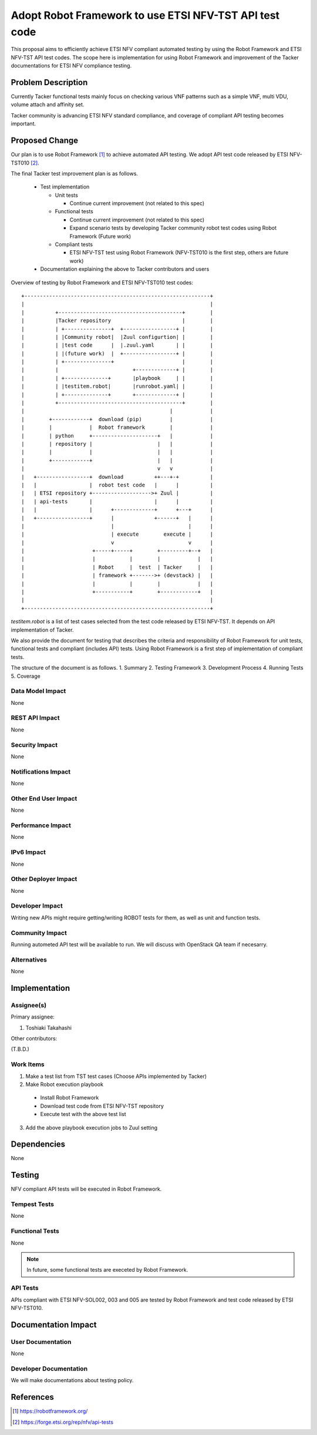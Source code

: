 =======================================================
Adopt Robot Framework to use ETSI NFV-TST API test code
=======================================================

This proposal aims to efficiently achieve ETSI NFV compliant automated testing
by using the Robot Framework and ETSI NFV-TST API test codes.
The scope here is implementation for using Robot Framework and improvement
of the Tacker documentations for ETSI NFV compliance testing.


Problem Description
===================

Currently Tacker functional tests mainly focus on checking various VNF
patterns such as a simple VNF, multi VDU, volume attach and affinity set.

Tacker community is advancing ETSI NFV standard compliance,
and coverage of compliant API testing becomes important.


Proposed Change
===============

Our plan is to use Robot Framework [#f1]_ to achieve automated API testing.
We adopt API test code released by ETSI NFV-TST010 [#f2]_.

The final Tacker test improvement plan is as follows.

  * Test implementation

    - Unit tests

      + Continue current improvement (not related to this spec)

    - Functional tests

      + Continue current improvement (not related to this spec)
      + Expand scenario tests by developing Tacker community robot test codes
        using Robot Framework (Future work)

    - Compliant tests

      + ETSI NFV-TST test using Robot Framework
        (NFV-TST010 is the first step, others are future work)

  * Documentation explaining the above to Tacker contributors and users

Overview of testing by Robot Framework and ETSI NFV-TST010 test codes:
::

    +------------------------------------------------------------+
    |                                                            |
    |          +----------------------------------------+        |
    |          |Tacker repository                       |        |
    |          | +---------------+  +-----------------+ |        |
    |          | |Community robot|  |Zuul configurtion| |        |
    |          | |test code      |  |.zuul.yaml       | |        |
    |          | |(future work)  |  +-----------------+ |        |
    |          | +---------------+                      |        |
    |          |                        +-------------+ |        |
    |          | +--------------+       |playbook     | |        |
    |          | |testitem.robot|       |runrobot.yaml| |        |
    |          | +--------------+       +-------------+ |        |
    |          +----------------------------------------+        |
    |                                               |            |
    |        +------------+  download (pip)         |            |
    |        |            |  Robot framework        |            |
    |        | python     +---------------------+   |            |
    |        | repository |                     |   |            |
    |        |            |                     |   |            |
    |        +------------+                     |   |            |
    |                                           v   v            |
    |   +-----------------+  download          ++---+-+          |
    |   |                 |  robot test code   |      |          |
    |   | ETSI repository +------------------->+ Zuul |          |
    |   | api-tests       |                    |      |          |
    |   |                 |      +-------------+      +---+      |
    |   +-----------------+      |             +------+   |      |
    |                            |                        |      |
    |                            | execute        execute |      |
    |                            v                        v      |
    |                      +-----+-----+        +---------+--+   |
    |                      |           |        |            |   |
    |                      | Robot     |  test  | Tacker     |   |
    |                      | framework +------->+ (devstack) |   |
    |                      |           |        |            |   |
    |                      +-----------+        +------------+   |
    |                                                            |
    +------------------------------------------------------------+


`testitem.robot` is a list of test cases selected from the test code
released by ETSI NFV-TST. It depends on API implementation of Tacker.

We also provide the document for testing that describes the criteria
and responsibility of Robot Framework
for unit tests, functional tests and compliant (includes API) tests.
Using Robot Framework is a first step of implementation
of compliant tests.

The structure of the document is as follows.
1. Summary
2. Testing Framework
3. Development Process
4. Running Tests
5. Coverage


Data Model Impact
-----------------

None

REST API Impact
---------------

None

Security Impact
---------------

None

Notifications Impact
--------------------

None

Other End User Impact
---------------------

None

Performance Impact
------------------

None

IPv6 Impact
-----------

None

Other Deployer Impact
---------------------

None

Developer Impact
----------------

Writing new APIs might require getting/writing ROBOT tests for them, as well
as unit and function tests.

Community Impact
----------------

Running autometed API test will be available to run.
We will discuss with OpenStack QA team if necesarry.


Alternatives
------------

None

Implementation
==============

Assignee(s)
-----------

Primary assignee:

1. Toshiaki Takahashi

Other contributors:

(T.B.D.)

Work Items
----------

1. Make a test list from TST test cases (Choose APIs implemented by Tacker)
2. Make Robot execution playbook

  * Install Robot Framework
  * Download test code from ETSI NFV-TST repository
  * Execute test with the above test list

3. Add the above playbook execution jobs to Zuul setting

Dependencies
============

None

Testing
=======

NFV compliant API tests will be executed in Robot Framework.


Tempest Tests
-------------

None

Functional Tests
----------------

None

.. note:: In future, some functional tests are execeted by
          Robot Framework.

API Tests
---------

APIs compliant with ETSI NFV-SOL002, 003 and 005 are tested
by Robot Framework and test code released by ETSI NFV-TST010.

Documentation Impact
====================

User Documentation
------------------

None

Developer Documentation
-----------------------

We will make documentations about testing policy.

References
==========

.. [#f1] https://robotframework.org/
.. [#f2] https://forge.etsi.org/rep/nfv/api-tests

